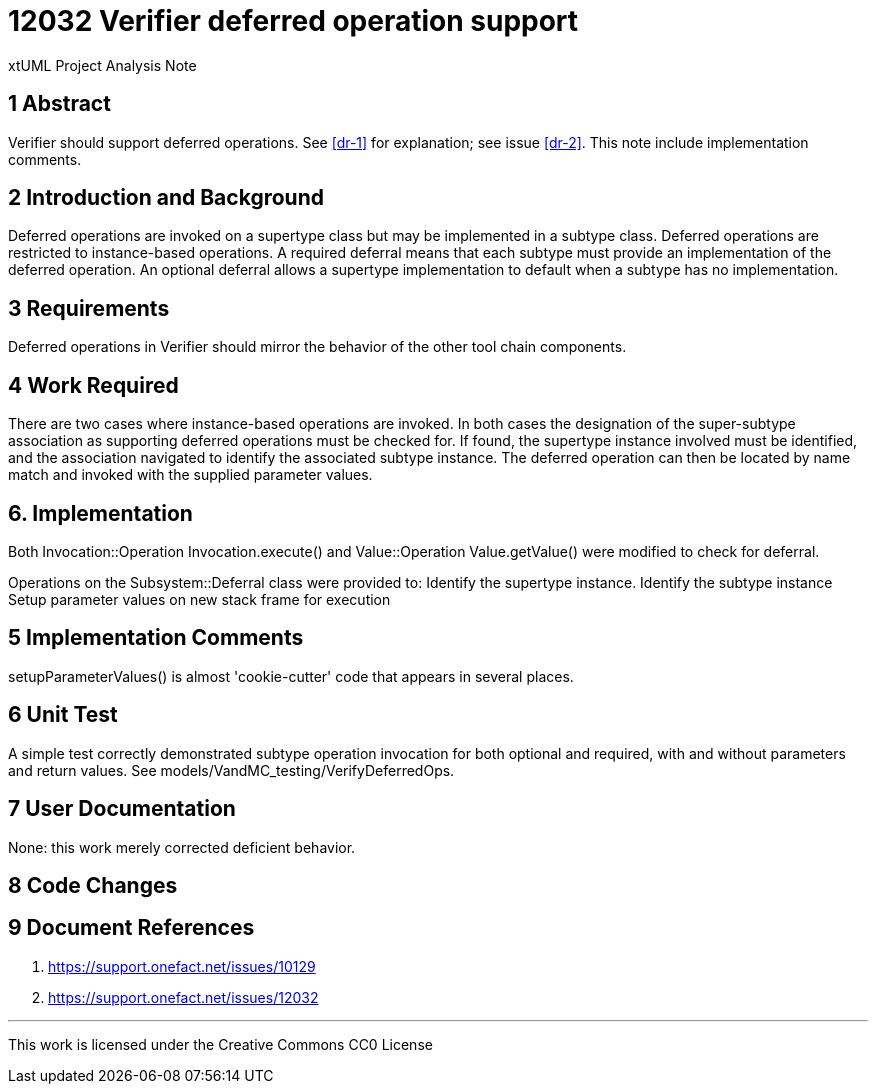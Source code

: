 = 12032 Verifier deferred operation support

xtUML Project Analysis Note

== 1 Abstract

Verifier should support deferred operations. 
See <<dr-1>> for explanation; see issue <<dr-2>>.
This note include implementation comments.

== 2 Introduction and Background

Deferred operations are invoked on a supertype class but may be implemented in a subtype class.
Deferred operations are restricted to instance-based operations.  A required deferral means that 
each subtype must provide an implementation of the deferred operation. An optional deferral allows 
a supertype implementation to default when a subtype has no implementation.

== 3 Requirements

Deferred operations in Verifier should mirror the behavior of the other tool chain components.

== 4 Work Required

There are two cases where instance-based operations are invoked. In both cases the designation of 
the super-subtype association as supporting deferred operations must be checked for. 
If found, the supertype instance involved must be identified, and the association navigated to 
identify the associated subtype instance. The deferred operation can then be located by name match 
and invoked with the supplied parameter values.

== 6. Implementation

Both Invocation::Operation Invocation.execute() and Value::Operation Value.getValue() were modified 
to check for deferral.

Operations on the Subsystem::Deferral class were provided to:
 Identify the supertype instance.
 Identify the subtype instance
 Setup parameter values on new stack frame for execution

== 5 Implementation Comments

setupParameterValues() is almost 'cookie-cutter' code that appears in several places.

== 6 Unit Test

A simple test correctly demonstrated subtype operation invocation for 
both optional and required, with and without parameters and return values.
 See models/VandMC_testing/VerifyDeferredOps.


== 7 User Documentation

None: this work merely corrected deficient behavior.

== 8 Code Changes


== 9 Document References


. [[dr-1]] https://support.onefact.net/issues/10129
. [[dr-2]] https://support.onefact.net/issues/12032

---

This work is licensed under the Creative Commons CC0 License

